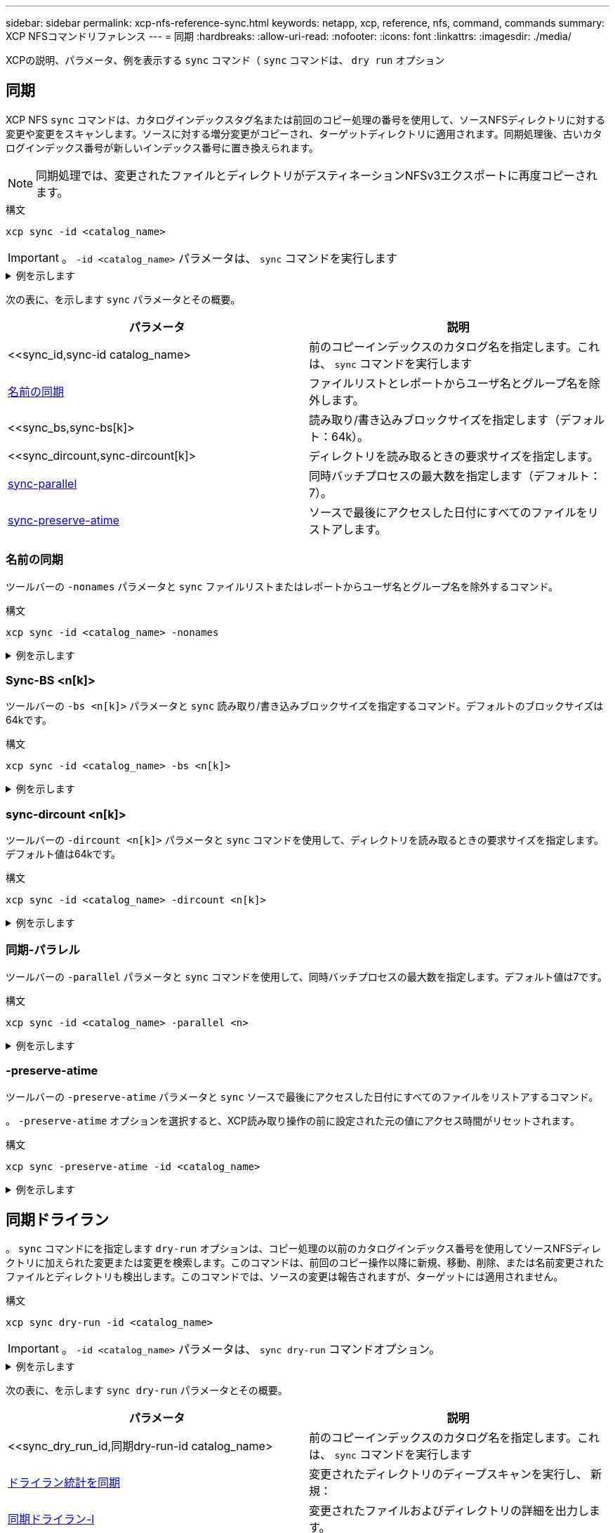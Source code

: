 ---
sidebar: sidebar 
permalink: xcp-nfs-reference-sync.html 
keywords: netapp, xcp, reference, nfs, command, commands 
summary: XCP NFSコマンドリファレンス 
---
= 同期
:hardbreaks:
:allow-uri-read: 
:nofooter: 
:icons: font
:linkattrs: 
:imagesdir: ./media/


[role="lead"]
XCPの説明、パラメータ、例を表示する `sync` コマンド（ `sync` コマンドは、 `dry run` オプション



== 同期

XCP NFS `sync` コマンドは、カタログインデックスタグ名または前回のコピー処理の番号を使用して、ソースNFSディレクトリに対する変更や変更をスキャンします。ソースに対する増分変更がコピーされ、ターゲットディレクトリに適用されます。同期処理後、古いカタログインデックス番号が新しいインデックス番号に置き換えられます。


NOTE: 同期処理では、変更されたファイルとディレクトリがデスティネーションNFSv3エクスポートに再度コピーされます。

.構文
[source, cli]
----
xcp sync -id <catalog_name>
----

IMPORTANT: 。 `-id <catalog_name>` パラメータは、 `sync` コマンドを実行します

.例を示します
[%collapsible]
====
[listing]
----
[root@localhost linux]# ./xcp sync -id autoname_copy_2020-03-04_01.10.22.338436

xcp: Index: {source: <IP address or hostname of NFS server>:/source_vol, target: <IP address of
destination NFS server>:/dest_vol}
Xcp command : xcp sync -id autoname_copy_2020-03-04_01.10.22.338436
0 scanned, 0 copied, 0 modification, 0 new item, 0 delete item, 0 error
Speed : 26.4 KiB in (27.6 KiB/s), 22.7 KiB out (23.7 KiB/s)
Total Time : 0s.
STATUS : PASSED
----
====
次の表に、を示します `sync` パラメータとその概要。

[cols="2*"]
|===
| パラメータ | 説明 


| <<sync_id,sync-id  catalog_name>  | 前のコピーインデックスのカタログ名を指定します。これは、 `sync` コマンドを実行します 


| <<sync_nonames,名前の同期>> | ファイルリストとレポートからユーザ名とグループ名を除外します。 


| <<sync_bs,sync-bs[k]>  | 読み取り/書き込みブロックサイズを指定します（デフォルト：64k）。 


| <<sync_dircount,sync-dircount[k]>  | ディレクトリを読み取るときの要求サイズを指定します。 


| <<sync_parallel,sync-parallel >> | 同時バッチプロセスの最大数を指定します（デフォルト：7）。 


| <<sync_preserve_atime,sync-preserve-atime>> | ソースで最後にアクセスした日付にすべてのファイルをリストアします。 
|===


=== 名前の同期

ツールバーの `-nonames` パラメータと `sync` ファイルリストまたはレポートからユーザ名とグループ名を除外するコマンド。

.構文
[source, cli]
----
xcp sync -id <catalog_name> -nonames
----
.例を示します
[%collapsible]
====
[listing]
----
[root@localhost linux]# ./xcp sync -id ID001 -nonames

xcp: Index: {source: <IP address or hostname of NFS server>:/source_vol, target: <IP address of
destination NFS server>:/dest_vol}
Xcp command : xcp sync -id ID001 -nonames
0 scanned, 0 copied, 0 modification, 0 new item, 0 delete item, 0 error
Speed : 26.4 KiB in (22.2 KiB/s), 22.3 KiB out (18.8 KiB/s)
Total Time : 1s.
STATUS : PASSED
----
====


=== Sync-BS <n[k]>

ツールバーの `-bs <n[k]>` パラメータと `sync` 読み取り/書き込みブロックサイズを指定するコマンド。デフォルトのブロックサイズは64kです。

.構文
[source, cli]
----
xcp sync -id <catalog_name> -bs <n[k]>
----
.例を示します
[%collapsible]
====
[listing]
----
[root@localhost linux]# ./xcp sync -id ID001 -bs 32k

xcp: Index: {source: <IP address or hostname of NFS server>:/source_vol, target: <IP address of
destination NFS server>:/dest_vol}
Xcp command : xcp sync -id ID001 -bs 32k
0 scanned, 0 copied, 0 modification, 0 new item, 0 delete item, 0 error
Speed : 25.3 KiB in (20.4 KiB/s), 21.0 KiB out (16.9 KiB/s)
Total Time : 1s.
STATUS : PASSED
----
====


=== sync-dircount <n[k]>

ツールバーの `-dircount <n[k]>` パラメータと `sync` コマンドを使用して、ディレクトリを読み取るときの要求サイズを指定します。デフォルト値は64kです。

.構文
[source, cli]
----
xcp sync -id <catalog_name> -dircount <n[k]>
----
.例を示します
[%collapsible]
====
[listing]
----
[root@localhost linux]# ./xcp sync -id ID001 -dircount 32k

xcp: Index: {source: <IP address or hostname of NFS server>:/source_vol, target: <IP address of
destination NFS server>:/dest_vol}
Xcp command : xcp sync -id ID001 -dircount 32k
0 scanned, 0 copied, 0 modification, 0 new item, 0 delete item, 0 error
Speed : 25.3 KiB in (27.8 KiB/s), 21.0 KiB out (23.0 KiB/s)
Total Time : 0s.
STATUS : PASSED
----
====


=== 同期-パラレル

ツールバーの `-parallel` パラメータと `sync` コマンドを使用して、同時バッチプロセスの最大数を指定します。デフォルト値は7です。

.構文
[source, cli]
----
xcp sync -id <catalog_name> -parallel <n>
----
.例を示します
[%collapsible]
====
[listing]
----
[root@localhost linux]# ./xcp sync -id ID001 -parallel 4

xcp: Index: {source: <IP address or hostname of NFS server>:/source_vol, target: <IP address of
destination NFS server>:/dest_vol}
Xcp command : xcp sync -id ID001 -parallel 4
0 scanned, 0 copied, 0 modification, 0 new item, 0 delete item, 0 error
Speed : 25.3 KiB in (20.6 KiB/s), 21.0 KiB out (17.1 KiB/s)
Total Time : 1s.
STATUS : PASSED
----
====


=== -preserve-atime

ツールバーの `-preserve-atime` パラメータと `sync` ソースで最後にアクセスした日付にすべてのファイルをリストアするコマンド。

。 `-preserve-atime` オプションを選択すると、XCP読み取り操作の前に設定された元の値にアクセス時間がリセットされます。

.構文
[source, cli]
----
xcp sync -preserve-atime -id <catalog_name>
----
.例を示します
[%collapsible]
====
[listing]
----
[root@client-1 linux]# ./xcp sync -preserve-atime -id XCP_copy_2022-06-30_14.22.53.742272

xcp: Job ID: Job_XCP_copy_2022-06-30_14.22.53.742272_2022-06-30_14.27.28.660165_sync
xcp: Index: {source: 101.10.10.10:/source_vol, target: 10.201.201.20:/dest_vol}
xcp: diff 'XCP_copy_2022-06-30_14.22.53.742272': 55 reviewed, 55 checked at source, 1 modification,
54 reindexed, 23.3 KiB in (15.7 KiB/s), 25.1 KiB out (16.9 KiB/s), 1s.
xcp: sync 'XCP_copy_2022-06-30_14.22.53.742272': Starting search pass for 1 modified directory...
xcp: find changes: 55 reviewed, 55 checked at source, 1 modification, 55 re-reviewed, 54 reindexed,
28.0 KiB in (18.4 KiB/s), 25.3 KiB out (16.6 KiB/s), 1s.
xcp: sync phase 2: Rereading the 1 modified directory...
xcp: sync phase 2: 55 reviewed, 55 checked at source, 1 modification, 55 re-reviewed, 1 new dir, 54
reindexed, 29.2 KiB in (19.0 KiB/s), 25.6 KiB out (16.7 KiB/s), 1s.
xcp: sync 'XCP_copy_2022-06-30_14.22.53.742272': Deep scanning the 1 modified directory...
xcp: sync 'XCP_copy_2022-06-30_14.22.53.742272': 58 scanned, 55 copied, 56 indexed, 55 reviewed, 55
checked at source, 1 modification, 55 re-reviewed, 1 new dir, 54 reindexed, 1.28 MiB in (739
KiB/s), 1.27 MiB out (732 KiB/s), 1s.
Xcp command : xcp sync -preserve-atime -id XCP_copy_2022-06-30_14.22.53.742272
Stats : 58 scanned, 55 copied, 56 indexed, 55 reviewed, 55 checked at source, 1 modification,
55 re-reviewed, 1 new dir, 54 reindexed
Speed : 1.29 MiB in (718 KiB/s), 1.35 MiB out (755 KiB/s)
Total Time : 1s.
Migration ID: XCP_copy_2022-06-30_14.22.53.742272
Job ID : Job_XCP_copy_2022-06-30_14.22.53.742272_2022-06-30_14.27.28.660165_sync
Log Path : /opt/NetApp/xFiles/xcp/xcplogs/Job_XCP_copy_2022-06-30_14.22.53.742272_2022-06-
30_14.27.28.660165_sync.log
STATUS : PASSED
----
====


== 同期ドライラン

。 `sync` コマンドにを指定します `dry-run` オプションは、コピー処理の以前のカタログインデックス番号を使用してソースNFSディレクトリに加えられた変更または変更を検索します。このコマンドは、前回のコピー操作以降に新規、移動、削除、または名前変更されたファイルとディレクトリも検出します。このコマンドでは、ソースの変更は報告されますが、ターゲットには適用されません。

.構文
[source, cli]
----
xcp sync dry-run -id <catalog_name>
----

IMPORTANT: 。 `-id <catalog_name>` パラメータは、 `sync dry-run` コマンドオプション。

.例を示します
[%collapsible]
====
[listing]
----
[root@localhost linux]# ./xcp sync dry-run -id ID001

xcp: Index: {source: <IP address or hostname of NFS server>:/source_vol, target: <IP address of
destination NFS server>:/dest_vol}
Xcp command : xcp sync dry-run -id ID001
0 matched, 0 error
Speed : 15.2 KiB in (46.5 KiB/s), 5.48 KiB out (16.7 KiB/s)
Total Time : 0s.
STATUS : PASSED
----
====
次の表に、を示します `sync dry-run` パラメータとその概要。

[cols="2*"]
|===
| パラメータ | 説明 


| <<sync_dry_run_id,同期dry-run-id  catalog_name>  | 前のコピーインデックスのカタログ名を指定します。これは、 `sync` コマンドを実行します 


| <<sync_dry_run_stats,ドライラン統計を同期>> | 変更されたディレクトリのディープスキャンを実行し、
新規： 


| <<sync_dry_run_l,同期ドライラン-l>> | 変更されたファイルおよびディレクトリの詳細を出力します。 


| <<sync_dry_run_nonames,ドライラン名の同期>> | ファイルリストとレポートからユーザ名とグループ名を除外します。 


| <<sync_dry_run_dircount,sync dry-run-dircount[k]>  | ディレクトリを読み取るときの要求サイズを指定します。 


| <<sync_dry_run_parallel,同期ドライランパラレル >> | 同時バッチプロセスの最大数を指定します（デフォルト：7）。 
|===


=== 同期ドライランID <catalog_name>

ツールバーの `-id <catalog_name>` パラメータをに指定します `sync dry-run` 前のコピーインデックスのカタログ名を指定します。


IMPORTANT: 。 `-id <catalog_name>` パラメータは、 `sync dry-run` コマンドオプション。

.構文
[source, cli]
----
xcp sync dry-run -id <catalog_name>
----
.例を示します
[%collapsible]
====
[listing]
----
[root@localhost linux]# ./xcp sync dry-run -id ID001

xcp: Index: {source: <IP address or hostname of NFS server>:/source_vol, target: <IP address of
destination NFS server>:/dest_vol}
Xcp command : xcp sync dry-run -id ID001
0 matched, 0 error
Speed : 15.2 KiB in (21.7 KiB/s), 5.48 KiB out (7.81 KiB/s)
Total Time : 0s.
STATUS : PASSED
----
====


=== ドライラン統計を同期

ツールバーの `-stats` パラメータをに指定します `sync dry-run` 変更されたディレクトリのディープスキャンを実行し、新しいものをすべて報告します。

.構文
[source, cli]
----
xcp sync dry-run -id <catalog_name> -stats
----
.例を示します
[%collapsible]
====
[listing]
----
[root@localhost linux]# ./xcp sync dry-run -id ID001 -stats

xcp: Index: {source: <IP address or hostname of NFS server>:/source_vol, target: <IP address of
destination NFS server>:/dest_vol}
4,895 reviewed, 43,163 checked at source, 12.8 MiB in (2.54 MiB/s), 5.49 MiB out (1.09 MiB/s),
5s
4,895 reviewed, 101,396 checked at source, 19.2 MiB in (1.29 MiB/s), 12.8 MiB out (1.47 MiB/s),
10s
Xcp command : xcp sync dry-run -id ID001 -stats
0 matched, 0 error
Speed : 22.9 MiB in (1.74 MiB/s), 17.0 MiB out (1.29 MiB/s)
Total Time : 13s.
STATUS : PASSED
----
====


=== 同期ドライラン-l

ツールバーの `-l` パラメータをに指定します `sync dry-run` 変更されたファイルおよびディレクトリの詳細を印刷します。

.構文
[source, cli]
----
xcp sync dry-run -id <catalog_name> -l
----
.例を示します
[%collapsible]
====
[listing]
----
[root@localhost linux]# ./xcp sync dry-run -id ID001 -l

xcp: Index: {source: <IP address or hostname of NFS server>:/source_vol, target: <IP address of
destination NFS server>:/dest_vol}
Xcp command : xcp sync dry-run -id ID001 -l
0 matched, 0 error
Speed : 15.2 KiB in (13.6 KiB/s), 5.48 KiB out (4.88 KiB/s)
Total Time : 1s.
STATUS : PASSED
----
====


=== ドライラン名の同期

ツールバーの `-nonames` パラメータをに指定します `sync dry-run` ファイルリストまたはレポートからユーザ名とグループ名を除外するには、次の手順を実行します。

.構文
[source, cli]
----
xcp sync dry-run -id <catalog_name> -nonames
----
.例を示します
[%collapsible]
====
[listing]
----
[root@localhost linux]# ./xcp sync dry-run -id ID001 -nonames

xcp: Index: {source: <IP address or hostname of NFS server>:/source_vol, target: <IP address of
destination NFS server>:/dest_vol}
Xcp command : xcp sync dry-run -id ID001 -nonames
0 matched, 0 error
Speed : 15.2 KiB in (15.8 KiB/s), 5.48 KiB out (5.70 KiB/s)
Total Time : 0s.
STATUS : PASSED
----
====


=== dri-run-dircount <n[k]>を同期

ツールバーの `-dircount <n[k]>` パラメータをに指定します `sync dry-run` ディレクトリを読み取るときの要求サイズを指定します。デフォルト値は64kです。

.構文
[source, cli]
----
xcp sync dry-run -id <catalog_name> -dircount <n[k]>
----
.例を示します
[%collapsible]
====
[listing]
----
[root@localhost linux]# ./xcp sync dry-run -id ID001 -dircount 32k

xcp: Index: {source: <IP address or hostname of NFS server>:/source_vol, target: <IP address of
destination NFS server>:/dest_vol}
Xcp command : xcp sync dry-run -id ID001 -dircount 32k
0 matched, 0 error
Speed : 15.2 KiB in (32.5 KiB/s), 5.48 KiB out (11.7 KiB/s)
Total Time : 0s.
STATUS : PASSED
----
====


=== 同期ドライラン-パラレル

ツールバーの `-parallel` パラメータをに指定します `sync dry-run` 同時に実行できるバッチプロセスの最大数を指定します。デフォルト値は7です。

.構文
[source, cli]
----
xcp sync dry-run -id <catalog_name> -parallel <n>
----
.例を示します
[%collapsible]
====
[listing]
----
[root@localhost linux]# ./xcp sync dry-run -id ID001 -parallel 4

xcp: Index: {source: <IP address or hostname of NFS server>:/source_vol, target: <IP address of
destination NFS server>:/dest_vol}
Xcp command : xcp sync dry-run -id ID001 -parallel 4
0 matched, 0 error
Speed : 15.2 KiB in (25.4 KiB/s), 5.48 KiB out (9.13 KiB/s)
Total Time : 0s.
STATUS : PASSED
----
====